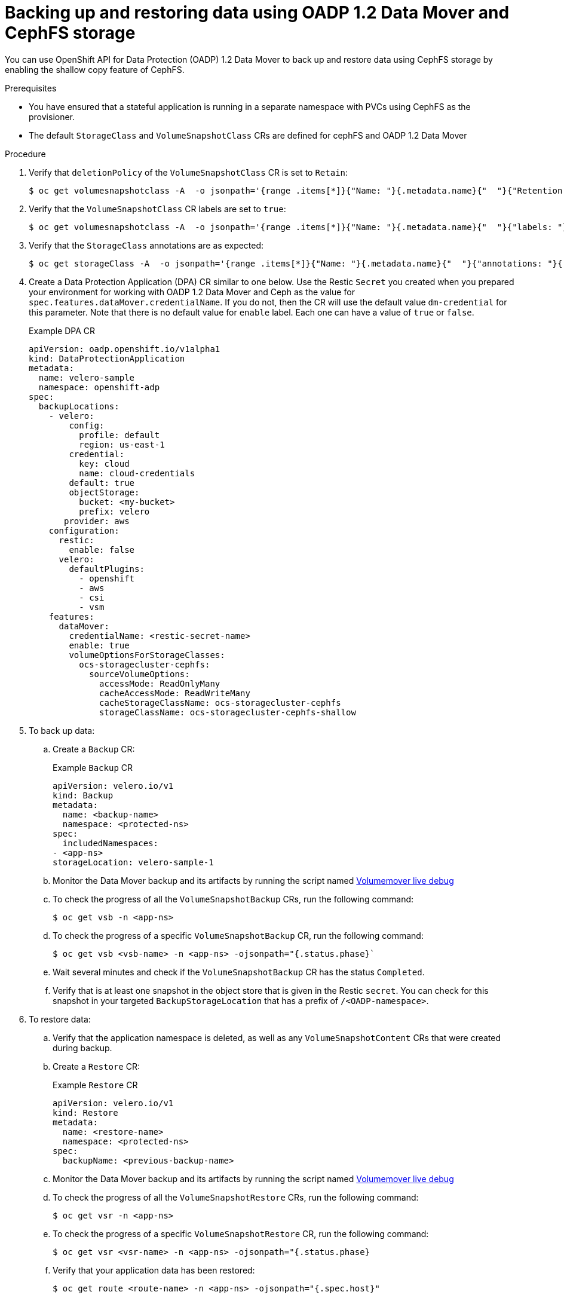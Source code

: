 // Module included in the following assemblies:
//
// * backup_and_restore/application_backup_and_restore/backing_up_and_restoring/backing-up-applications.adoc

:_content-type: PROCEDURE
[id="oadp-ceph-preparing-crs_{context}"]
= Backing up and restoring data using OADP 1.2 Data Mover and CephFS storage

You can use OpenShift API for Data Protection (OADP) 1.2 Data Mover to back up and restore data using CephFS storage by enabling the shallow copy feature of CephFS.

// [IMPORTANT]
// ====
// The CephFS shallow copy feature can only be used for Data Mover backup operations.  The shallow copy volume options are not supported for restore.
// ====

.Prerequisites

* You have ensured that a stateful application is running in a separate namespace with PVCs using CephFS as the provisioner.
* The default `StorageClass` and `VolumeSnapshotClass` CRs are defined for cephFS and OADP 1.2 Data Mover

Procedure

. Verify that `deletionPolicy` of the `VolumeSnapshotClass` CR is set to `Retain`:
+
[source,terminal]
----
$ oc get volumesnapshotclass -A  -o jsonpath='{range .items[*]}{"Name: "}{.metadata.name}{"  "}{"Retention Policy: "}{.deletionPolicy}{"\n"}{end}'
----

. Verify that the `VolumeSnapshotClass` CR labels are set to `true`:
+
[source,terminal]
----
$ oc get volumesnapshotclass -A  -o jsonpath='{range .items[*]}{"Name: "}{.metadata.name}{"  "}{"labels: "}{.metadata.labels}{"\n"}{end}'
----

. Verify that the `StorageClass` annotations are as expected:
+
[source,terminal]
----
$ oc get storageClass -A  -o jsonpath='{range .items[*]}{"Name: "}{.metadata.name}{"  "}{"annotations: "}{.metadata.annotations}{"\n"}{end}'
----

. Create a Data Protection Application (DPA) CR similar to one below. Use the Restic `Secret` you created when you prepared your environment for working with OADP 1.2 Data Mover and Ceph as the value for `spec.features.dataMover.credentialName`. If you do not, then the CR will use the default value `dm-credential` for this parameter. Note that there is no default value for `enable` label. Each one can have a value of `true` or `false`.
+
Example DPA CR
+
[source,yaml]
----
apiVersion: oadp.openshift.io/v1alpha1
kind: DataProtectionApplication
metadata:
  name: velero-sample
  namespace: openshift-adp
spec:
  backupLocations:
    - velero:
        config:
          profile: default
          region: us-east-1
        credential:
          key: cloud
          name: cloud-credentials
        default: true
        objectStorage:
          bucket: <my-bucket>
          prefix: velero
       provider: aws
    configuration:
      restic:
        enable: false
      velero:
        defaultPlugins:
          - openshift
          - aws
          - csi
          - vsm
    features:
      dataMover:
        credentialName: <restic-secret-name>
        enable: true
        volumeOptionsForStorageClasses:
          ocs-storagecluster-cephfs:
            sourceVolumeOptions:
              accessMode: ReadOnlyMany
              cacheAccessMode: ReadWriteMany
              cacheStorageClassName: ocs-storagecluster-cephfs
              storageClassName: ocs-storagecluster-cephfs-shallow
----

. To back up data:

.. Create a `Backup` CR:
+
Example `Backup` CR
+
[source,yaml]
----
apiVersion: velero.io/v1
kind: Backup
metadata:
  name: <backup-name>
  namespace: <protected-ns>
spec:
  includedNamespaces:
- <app-ns>
storageLocation: velero-sample-1
----

.. Monitor the Data Mover backup and its artifacts by running the script named link:https://github.com/openshift/oadp-operator/blob/master/docs/examples/datamover_resources.sh[Volumemover live debug]
.. To check the progress of all the `VolumeSnapshotBackup` CRs, run the following command:
+
[source, terminal]
----
$ oc get vsb -n <app-ns>
----

.. To check the progress of a specific `VolumeSnapshotBackup` CR, run the following command:
+
[source,terminal]
----
$ oc get vsb <vsb-name> -n <app-ns> -ojsonpath="{.status.phase}`
----

.. Wait several minutes and check if the `VolumeSnapshotBackup` CR has the status `Completed`.
.. Verify that is at least one snapshot in the object store that is given in the Restic `secret`. You can check for this snapshot in your targeted `BackupStorageLocation` that has a prefix of `/<OADP-namespace>`.

. To restore data:

.. Verify that the application namespace is deleted, as well as any `VolumeSnapshotContent` CRs that were created during backup.

.. Create a `Restore` CR:
+
Example `Restore` CR
+
[source,yaml]
----
apiVersion: velero.io/v1
kind: Restore
metadata:
  name: <restore-name>
  namespace: <protected-ns>
spec:
  backupName: <previous-backup-name>
----

.. Monitor the Data Mover backup and its artifacts by running the script named link:https://github.com/openshift/oadp-operator/blob/master/docs/examples/datamover_resources.sh[Volumemover live debug]
.. To check the progress of all the `VolumeSnapshotRestore` CRs, run the following command:
+
[source, terminal]
----
$ oc get vsr -n <app-ns>
----

.. To check the progress of a specific `VolumeSnapshotRestore` CR, run the following command:
+
[source,terminal]
----
$ oc get vsr <vsr-name> -n <app-ns> -ojsonpath="{.status.phase}
----

.. Verify that your application data has been restored:
+
[source,terminal]
----
$ oc get route <route-name> -n <app-ns> -ojsonpath="{.spec.host}"
----
